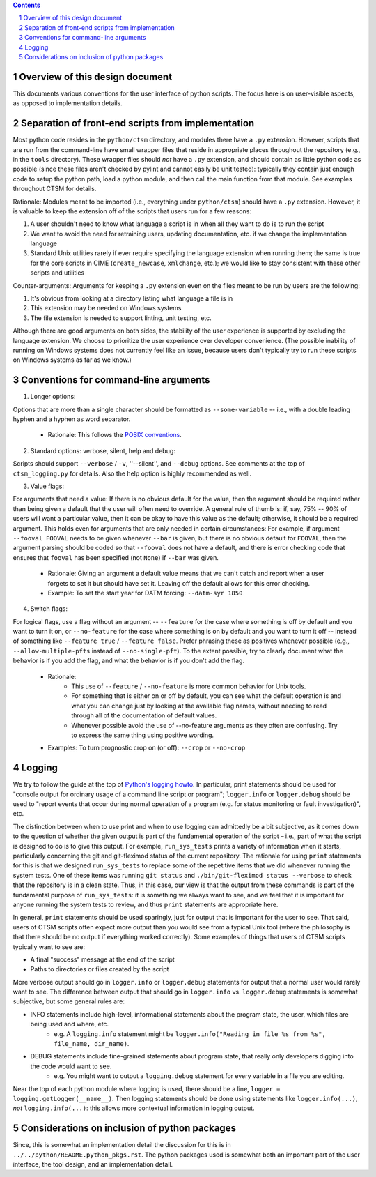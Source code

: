 .. sectnum::

.. contents::

==================================
 Overview of this design document
==================================

This documents various conventions for the user interface of python scripts. The focus here is on user-visible aspects, as opposed to implementation details.

====================================================
 Separation of front-end scripts from implementation
====================================================

Most python code resides in the ``python/ctsm`` directory, and modules there have a ``.py`` extension. However, scripts that are run from the command-line have small wrapper files that reside in appropriate places throughout the repository (e.g., in the ``tools`` directory). These wrapper files should *not* have a ``.py`` extension, and should contain as little python code as possible (since these files aren't checked by pylint and cannot easily be unit tested): typically they contain just enough code to setup the python path, load a python module, and then call the main function from that module. See examples throughout CTSM for details.

Rationale: Modules meant to be imported (i.e., everything under ``python/ctsm``) should have a ``.py`` extension. However, it is valuable to keep the extension off of the scripts that users run for a few reasons:

1. A user shouldn't need to know what language a script is in when all they want to do is to run the script
2. We want to avoid the need for retraining users, updating documentation, etc. if we change the implementation language
3. Standard Unix utilities rarely if ever require specifying the language extension when running them; the same is true for the core scripts in CIME (``create_newcase``, ``xmlchange``, etc.); we would like to stay consistent with these other scripts and utilities

Counter-arguments: Arguments for keeping a ``.py`` extension even on the files meant to be run by users are the following:

1. It's obvious from looking at a directory listing what language a file is in
2. This extension may be needed on Windows systems
3. The file extension is needed to support linting, unit testing, etc.

Although there are good arguments on both sides, the stability of the user experience is supported by excluding the language extension. We choose to prioritize the user experience over developer convenience. (The possible inability of running on Windows systems does not currently feel like an issue, because users don't typically try to run these scripts on Windows systems as far as we know.)

========================================
 Conventions for command-line arguments
========================================

1. Longer options:

Options that are more than a single character should be formatted as ``--some-variable`` -- i.e., with a double leading hyphen and a hyphen as word separator.

   * Rationale: This follows the `POSIX conventions <https://www.gnu.org/software/libc/manual/html_node/Argument-Syntax.html>`_.

2. Standard options: verbose, silent, help and debug:

Scripts should support ``--verbose`` / ``-v``, ''--silent'',  and ``--debug`` options. See comments at the top of ``ctsm_logging.py`` for details.
Also the help option is highly recommended as well.

3. Value flags:

For arguments that need a value: If there is no obvious default for the value, then the argument should be required rather than being given a default that the user will often need to override. A general rule of thumb is: if, say, 75% -- 90% of users will want a particular value, then it can be okay to have this value as the default; otherwise, it should be a required argument. This holds even for arguments that are only needed in certain circumstances: For example, if argument ``--fooval FOOVAL`` needs to be given whenever ``--bar`` is given, but there is no obvious default for ``FOOVAL``, then the argument parsing should be coded so that ``--fooval`` does not have a default, and there is error checking code that ensures that ``fooval`` has been specified (not ``None``) if ``--bar`` was given.

   * Rationale: Giving an argument a default value means that we can't catch and report when a user forgets to set it but should have set it. Leaving off the default allows for this error checking.
   * Example: To set the start year for DATM forcing: ``--datm-syr 1850``

4. Switch flags:

For logical flags, use a flag without an argument -- ``--feature`` for the case where something is off by default and you want to turn it on, or ``--no-feature`` for the case where something is on by default and you want to turn it off -- instead of something like ``--feature true`` / ``--feature false``. Prefer phrasing these as positives whenever possible (e.g., ``--allow-multiple-pfts`` instead of ``--no-single-pft``). To the extent possible, try to clearly document what the behavior is if you add the flag, and what the behavior is if you don't add the flag.

   * Rationale:
      * This use of ``--feature`` / ``--no-feature`` is more common behavior for Unix tools.
      * For something that is either on or off by default, you can see what the default operation is and what you can change just by looking at the available flag names, without needing to read through all of the documentation of default values.
      * Whenever possible avoid the use of --no-feature arguments as they often are confusing. Try to express the same thing using positive wording.
   * Examples: To turn prognostic crop on (or off): ``--crop`` or ``--no-crop``

=========
 Logging
=========

We try to follow the guide at the top of `Python's logging howto <https://docs.python.org/3/howto/logging.html>`_. In particular, print statements should be used for "console output for ordinary usage of a command line script or program"; ``logger.info`` or ``logger.debug`` should be used to "report events that occur during normal operation of a program (e.g. for status monitoring or fault investigation)", etc.

The distinction between when to use print and when to use logging can admittedly be a bit subjective, as it comes down to the question of whether the given output is part of the fundamental operation of the script – i.e., part of what the script is designed to do is to give this output. For example, ``run_sys_tests`` prints a variety of information when it starts, particularly concerning the git and git-fleximod status of the current repository. The rationale for using ``print`` statements for this is that we designed ``run_sys_tests`` to replace some of the repetitive items that we did whenever running the system tests. One of these items was running ``git status`` and ``./bin/git-fleximod status --verbose`` to check that the repository is in a clean state. Thus, in this case, our view is that the output from these commands is part of the fundamental purpose of ``run_sys_tests``: it is something we always want to see, and we feel that it is important for anyone running the system tests to review, and thus ``print`` statements are appropriate here.

In general, ``print`` statements should be used sparingly, just for output that is important for the user to see. That said, users of CTSM scripts often expect more output than you would see from a typical Unix tool (where the philosophy is that there should be no output if everything worked correctly). Some examples of things that users of CTSM scripts typically want to see are:

* A final "success" message at the end of the script
* Paths to directories or files created by the script

More verbose output should go in ``logger.info`` or ``logger.debug`` statements for output that a normal user would rarely want to see. The difference between output that should go in ``logger.info`` vs. ``logger.debug`` statements is somewhat subjective, but some general rules are:

* INFO statements include high-level, informational statements about the program state, the user, which files are being used and where, etc.
      * e.g. A ``logging.info`` statement might be ``logger.info("Reading in file %s from %s", file_name, dir_name)``.
* DEBUG statements include fine-grained statements about program state, that really only developers digging into the code would want to see.
      * e.g. You might want to output a ``logging.debug`` statement for every variable in a file you are editing.

Near the top of each python module where logging is used, there should be a line, ``logger = logging.getLogger(__name__)``. Then logging statements should be done using statements like ``logger.info(...)``, *not* ``logging.info(...)``: this allows more contextual information in logging output.

====================================================
 Considerations on inclusion of python packages
====================================================

Since, this is somewhat an implementation detail the discussion for this is in ``../../python/README.python_pkgs.rst``. The python
packages used is somewhat both an important part of the user interface, the tool design, and an implementation detail.
